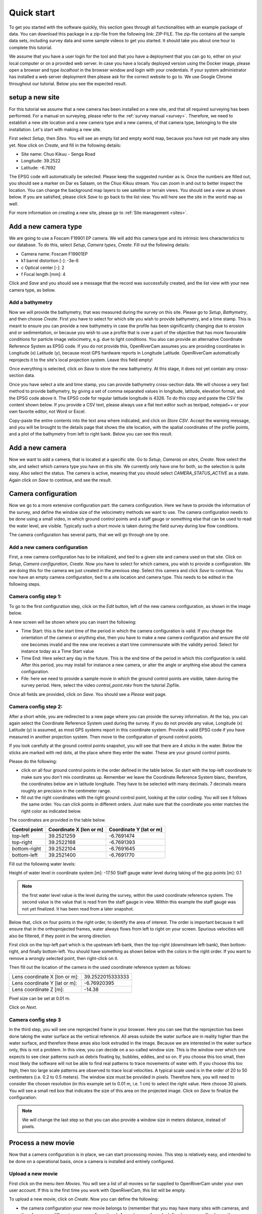 .. _tutorial:

Quick start
===========

To get you started with the software quickly, this section goes through all functionalities with an example package of data.
You can download this package in a zip-file from the following link: ZIP-FILE. The zip-file contains all the sample
data sets, including survey data and some sample videos to get you started. It should take you about one hour to
complete this tutorial.

We assume that you have a user login for the tool and that you have a deployment that you can go to, either on your
local computer or on a provided web server. In case you have a locally deployed version using the Docker image,
please open a browser and type `localhost` in the browser window and login with your credentials. If your system
administrator has installed a web server deployment then please ask for the correct website to go to. We use Google
Chrome throughout our tutorial. Below you see the expected result.

.. image:: img/landing_page.png

.. _tutorial_site_setup:

setup a new site
----------------

For this tutorial we assume that a new camera has been installed on a new site, and that all required surveying has
been performed. For a manual on surveying, please refer to the :ref:`survey manual <survey>`. Therefore, we need to
establish a new site location and a new camera type and a new camera, of that camera type, belonging to the site
installation. Let's start with making a new site.

First select `Setup`, then `Sites`. You will see an empty list and empty world map, because you have not yet made any
sites yet. Now click on `Create`, and fill in the following details:

- Site name: Chuo Kikuu - Senga Road
- Longitude: 39.2522
- Latitude: -6.7692

The EPSG code will automatically be selected. Please keep the suggested number as is. Once the numbers are filled
out, you should see a marker on Dar es Salaam, on the Chuo Kikuu stream. You can zoom in and out to better inspect
the location. You can change the background map layers to see satellite or terrain views. You should see a view as
shown below. If you are satisfied, please click `Save` to go back to the list view. You will here see the site in the
world map as well.

.. image:: img/tutorial_site.png

For more information on creating a new site, please go to :ref:`Site management <sites>`.

Add a new camera type
---------------------
We are going to use a Foscam F19901 EP camera. We will add this camera type and its intrinsic lens characteristics to
our database. To do this, select `Setup`, `Camera types`, `Create`. Fill out the following details:

- Camera name: Foscam F19901EP
- k1 barrel distortion [-]: -3e-6
- c Optical center [-]: 2
- f Focal length [mm]: 4

Click and `Save` and you should see a message that the record was successfully created, and the list view with your
new camera type, as below.

.. image:: img/tutorial_camera_type.png

Add a bathymetry
~~~~~~~~~~~~~~~~
Now we will provide the bathymetry, that was measured during the survey on this site. Please go to `Setup`,
`Bathymetry`, and then choose `Create`. First you have to select for which site you wish to provide bathymetry, and
a time stamp. This is meant to ensure you can provide a new bathymetry in case the profile has been significantly
changing due to erosion and or sedimentation, or because you wish to use a profile that is over a part of the
objective that has more favourable conditions for particle image velocimetry, e.g. due to light conditions. You also
can provide an alternative Coordinate Reference System as EPSG code. If you do not provide this, OpenRiverCam
assumes you are providing coordinates in Longitude (x) Latitude (y), because most GPS hardware reports in Longitude
Latitude. OpenRiverCam automatically reprojects it to the site's local projection system. Leave this field empty!

Once everything is selected, click on `Save` to store the new bathymetry. At this stage, it does not yet contain any
cross-section data.

Once you have select a site and time stamp, you can provide bathymetry cross-section data. We will choose a very fast
method to provide bathymetry, by giving a set of comma separated values in longitude, latitude, elevation format, and
the EPSG code above it. The EPSG code for regular latitude longitude is 4326. To do this copy and paste the CSV file
content shown below. If you provide a CSV text, please always use a flat text editor such as textpad, notepad++ or
your own favorite editor, not Word or Excel.

.. code-block::
    39.252163365,-6.76912008666667,-18.0319991607666
    39.2521632766667,-6.76912268833333,-17.9779991607666
    39.2521634916667,-6.76912599166667,-17.9489991607666
    39.2521630066667,-6.769130115,-17.8359991607666
    39.25216389,-6.76913343333333,-18.1069991607666
    39.252165055,-6.76913659666667,-18.0289991607666
    39.25216593,-6.769140815,-18.6139991607666
    39.2521661433333,-6.769144665,-19.2189991607666
    39.2521668333333,-6.76914837166667,-19.2069991607666
    39.252167195,-6.769153975,-19.2869991607666
    39.25216767,-6.76915663833333,-19.2779991607666
    39.252167945,-6.76915825333333,-19.2849991607666
    39.2521694266667,-6.76916068333333,-19.2729991607666
    39.2521713366667,-6.76916559333333,-19.2799991607666
    39.25217169,-6.769167805,-19.2429991607666
    39.2521741866667,-6.76917215,-19.2499991607666
    39.2521748333333,-6.76917394166667,-19.2489991607666
    39.2521762533333,-6.76917648166667,-19.2789991607666
    39.2521762533333,-6.76917648166667,-19.2789991607666
    39.252176735,-6.769178775,-19.2739991607666
    39.2521767583333,-6.76918126166667,-19.0549991607666
    39.2521767833333,-6.76918686666667,-18.6559991607666
    39.2521762166667,-6.76918829333333,-18.5659991607666
    39.252176145,-6.76919084,-18.2629991607666
    39.2521764333333,-6.76919256333333,-17.9069991607666
    39.25217638,-6.76919439166667,-17.8139991607666
    39.2521767816667,-6.76919715333333,-17.6219991607666
    39.2521772533333,-6.76920004166667,-17.3049991607666
    39.252177765,-6.76920142,-17.1069991607666
    39.2521777033333,-6.769204245,-17.1069991607666
    39.2521777766667,-6.769206575,-17.0409991607666

Copy-paste the entire contents into the text area where indicated, and click on `Store CSV`. Accept the warning
message, and you will be brought to the details page that shows the site location, with the spatial coordinates of
the profile points, and a plot of the bathymetry from left to right bank. Below you can see this result.

.. image:: img/tutorial_bathymetry.png

Add a new camera
----------------
Now we want to add a camera, that is located at a specific site. Go to `Setup`, `Cameras on sites`, `Create`. Now
select the site, and select which camera type you have on this site. We currently only have one for both, so the
selection is quite easy. Also select the status. The camera is active, meaning that you should select
`CAMERA_STATUS_ACTIVE` as a state. Again click on `Save` to continue, and see the result.

Camera configuration
------------------------------
Now we go to a more extensive configuration part: the camera configuration. Here we have to provide the information
of the survey, and define the window size of the velocimetry methods we want to use. The camera configuration needs
to be done using a small video, in which ground control points and a staff gauge or something else that can be
used to read the water level, are visible. Typically such a short movie is taken during the field survey during low
flow conditions.

The camera configuration has several parts, that we will go through one by one.

Add a new camera configuration
~~~~~~~~~~~~~~~~~~~~~~~~~~~~~~
First, a new camera configuration has to be initialized, and tied to a given site and camera used on that site. Click
on `Setup`, `Camera configuration`, `Create`. Now you have to select for which camera, you wish to provide a
configuration. We are doing this for the camera we just created in the previous step. Select this camera
and click `Save` to continue. You now have an empty camera configuration, tied to a site location and camera type. This
needs to be edited in the following steps.

Camera config step 1:
~~~~~~~~~~~~~~~~~~~~~
To go to the first configuration step, click on the `Edit` button, left of the new camera configuration, as shown in
the image below.

.. image:: img/tutorial_cameraconfig_edit.png

A new screen will be shown where you can insert the following:

- Time Start: this is the start time of the period in which the camera configuration is valid. If you change the
  orientation of the camera or anything else, then you have to make a new camera configuration and ensure the old one
  becomes invalid and the new one receives a start time commensurate with the validity period. Select for instance
  today as a Time Start value
- Time End: Here select any day in the future. This is the end time of the period in which this configuration is
  valid. After this period, you may install for instance a new camera, or alter the angle or anything else about the
  camera configuration.
- File: here we need to provide a sample movie in which the ground control points are visible, taken during the
  survey period. Here, select the video `control_point.mkv` from the tutorial Zipfile.

Once all fields are provided, click on `Save`. You should see a `Please wait` page.

Camera config step 2:
~~~~~~~~~~~~~~~~~~~~~
After a short while, you are redirected to a new page where you can provide the survey information.
At the top, you can again select the Coordinate Reference System used during the survey. If you do not provide any
value, Longitude (x) Latitude (y) is assumed, as most GPS systems report in this coordinate system. Provide a valid EPSG
code if you have measured in another projection system. Then move to the configuration of ground control points.

If you look carefully at the ground control points snapshot, you will see that there are 4 sticks in the water. Below
the sticks are marked with red dots, at the place where they enter the water. These are your ground control points.

Please do the following:

- click on all four ground control points in the order defined in the table below. So start with the top-left
  coordinate to make sure you don't mix coordinates up. Remember we leave the Coordinate Reference System blanc,
  therefore, the coordinates below are in latitude longitude. They have to be selected with many decimals. 7 decimals
  means roughly an precision in the centimeter range.
- fill out the right coordinates with the right ground control point, looking at the color coding. You will see
  it follows the same order. You can click points in different orders. Just make sure that the coordinate you enter
  matches the right color as indicated below.

The coordinates are provided in the table below.

=============  =======================  =======================
Control point  Coordinate X [lon or m]  Coordinate Y [lat or m]
=============  =======================  =======================
top-left       39.2521259               -6.7691474
top-right      39.2522168               -6.7691393
bottom-right   39.2522104               -6.7691645
bottom-left    39.2521400               -6.7691770
=============  =======================  =======================

Fill out the following water levels:

Height of water level in coordinate system [m]: -17.50
Staff gauge water level during taking of the gcp points [m]: 0.1

.. note:: the first water level value is the level during the survey, within the used coordinate reference system.
   The second value is the value that is read from the staff gauge in view. Within this example the staff gauge was
   not yet finalized. It has been read from a later snapshot.

Below that, click on four points in the right order, to identify the area of interest. The order is important because
it will ensure that in the orthoprojected frames, water always flows from left to right on your screen. Spurious
velocities will also be filtered, if they point in the wrong direction.

First click on the top-left part which is the upstream left-bank, then the top-right (downstream left-bank), then
bottom-right, and finally bottom-left. You should have something as shown below with the colors in the right order. If
you want to remove a wrongly selected point, then right-click on it.

.. image:: img/tutorial_aoi.png

Then fill out the location of the camera in the used coordinate reference system as follows:

=============================  =======================
Lens coordinate X [lon or m]:  39.2522015333333
Lens coordinate Y [lat or m]:  -6.76920395
Lens coordinate Z [m]:         -14.38
=============================  =======================

Pixel size can be set at 0.01 m.

Click on `Next`.

Camera config step 3
~~~~~~~~~~~~~~~~~~~~
In the third step, you will see one reprojected frame in your browser. Here you can see that the reprojection has
been done taking the water surface as the vertical reference. All areas outside the water surface are in reality
higher than the water surface, and therefore these areas also look extruded in the image. Because we are interested
in the water surface only, this is not a problem. In this view, you can decide on a so-called window size. This is
the window over which one expects to see clear patterns such as debris floating by, bubbles, eddies, and so on. If
you choose this too small, then most likely the software will not be able to find real patterns to trace movements of
water with. If you choose this too high, then too large scale patterns are observed to trace local velocities. A
typical scale used is in the order of 20 to 50 centimeters (i.e. 0.2 to 0.5 meters). The window size must be provided
in pixels. Therefore here, you will need to consider the chosen resolution (in this example set to 0.01 m, i.e. 1 cm)
to select the right value. Here choose 30 pixels. You will see a small red box that indicates the size of this area
on the projected image. Click on `Save` to finalize the configuration.

.. note::
   We will change the last step so that you can also provide a window size in meters distance, instead of pixels.

.. _tutorial_movie_process:

Process a new movie
-------------------
Now that a camera configuration is in place, we can start processing movies. This step is relatively easy, and
intended to be done on a operational basis, once a camera is installed and entirely configured.

Upload a new movie
~~~~~~~~~~~~~~~~~~
First click on the menu item `Movies`. You will see a list of all movies so far supplied to
OpenRiverCam under your own user account. If this is the first time you work with OpenRiverCam, this list will be empty.

To upload a new movie, click on `Create`. Now you can define the following:

- the camera configuration your new movie belongs to (remember that you may have many sites with cameras, and
  therefore many different camera configurations). As we have so far only defined one, you will only see the camera
  configuration we have just prepared.
- the time stamp of the movie. You may use the time of creation of the movie for instance, or read the time from the
  movie frames, when you play them in your favourite video player. Our movie was recorded 27 March 2021 at 11.15 in
  the morning. Please select this time.
- the movie file. Here click on `Choose file` and select the sample video, that is supplied in the sample data set
  with the name `clip_schedule_20210327_111555.mkv`.

Click on save to upload the movie. You should now see the list of movies, belonging to your account, but now with the
movie added that you just uploaded. The name of the site, the file name, time stamp, and a movie status indicator are
provided. The status indicator should say `MOVIE_STATUS_NEW` to indicate that the movie is only uploaded and not yet
processed.

Processing a movie
~~~~~~~~~~~~~~~~~~
To process a new movie, only one additional piece of information is needed: the water level. To supply this click on
the `Edit` button (indicated with a pencil icon) left of your just uploaded movie. Read the water level from the
staff gauge. You will find that it is about 1.18 meters. Fill out this value in the `Water level [m]` field and click
on `Save`. You are now redirected back to the list of movies, but now you will see that the water level is in
the table, and that the status of the movie changed to `MOVIE_STATUS_PROCESSING`. This means that the back-end of
OpenRiverCam is crunching the numbers. It may take a while before the results appear. You can reload the page a few
times to see if the status already has changed. If the status becomes `MOVIE_STATUS_FINISHED`, you can click on the
`View` button left of the movie in the table, indicated with an eye icon. This will show the results of the analysis,
including the median velocity estimates on the water surface, and the table with results for this movie. This table
now also displays the median discharge in m3/s, estimated from the combination of the water level and the surface
velocities.

.. note:: If you click on the `Edit` button really fast after the upload procedure, you may find a message indicating
   that the frame is not yet available. Please reload a few times to see the frame appearing and then continue the
   process as normal.

.. _tutorial_rating:

Establish a rating curve
------------------------

Get more results than one movie
~~~~~~~~~~~~~~~~~~~~~~~~~~~~~~~
In order to prepare a rating curve, more videos need to be supplied. OpenRiverCam demands a minimum of 5 rating
points before the results will appear. In the tutorial data, we have also supplied a number of additional movies for
you to process in exactly the same way. To make it really easy, we recommend that you do this in the following manner:

- First upload all the movies, by clicking `Create` and follow the same steps as in the first movie.
- Once all movies are in the list with status `MOVIE_STATUS_NEW`, go through each one of them by clicking on the
  `Edit` button and reading and filling out the water level from the staff gauge.

If you do it in this order, all movies are placed in a queue for processing. You simply can go grab a coffee or tea,
and occasionally check if new movies have reached the `MOVIE_STATUS_FINISHED` status.

Create a new rating curve from videos
~~~~~~~~~~~~~~~~~~~~~~~~~~~~~~~~~~~~~
Once all movies have reached the `MOVIE_STATUS_FINISHED` status, you can select all the movies you have processed,
using the tick boxes left of the movie. To select all movies in the shown list, simply tick the tick box in the upper
left corner of the table.

Now, you are ready to put the results of the selected movies in a rating curve (i.e. a relationship between water
levels and river flows). To make it really simple to achieve this, click on `With selected` and then select `Make
rating curve`. If you wish to further manipulate or investigate this rating curve view, please refer to :ref:`rating`.

You now have generated your first rating curve with OpenRiverCam, using camera footage of one single event, combined
with a relatively simple field survey. A few things to note at the end of this tutorial:

- if the bathymetry changes severely, you can of course do a new field survey to update the bathymetry. Any new video
  uploaded will always use the latest bathymetry record provided to estimate the cross sectional flow.
- in a similar way, if you decide to change your camera on site, for instance by replacing it for a new model, or
  by repositioning it or changing its field of view, you need to provide a new camera configuration for that. Simply
  re-establish a few temporary ground control points such as the wooden poles shown in our sample video, or anything
  else that you can easily fix on the water surface, after you have changed the camera's situation. Do a field survey
  of their position on the water surface. Take a short movie of the situation with the camera in its final position
  and then make a new camera configuration based on your measurements. Make sure that you also always measure the
  position of the lens of the camera.
- If you like this software, and have requests for new features, please reach out to us via info@tahmo.org, or
  info@rainbowsensing.com. You can also visit the software's code page on github and submit new feature requests
  there, on https://github.com/TAHMO/OpenRiverCam.
